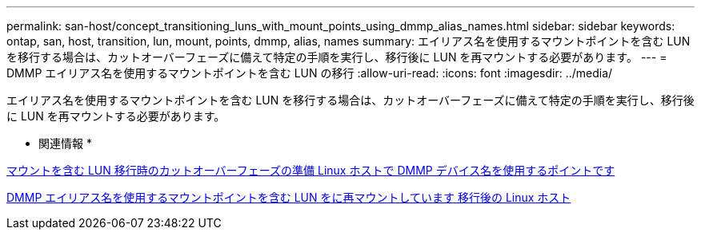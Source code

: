 ---
permalink: san-host/concept_transitioning_luns_with_mount_points_using_dmmp_alias_names.html 
sidebar: sidebar 
keywords: ontap, san, host, transition, lun, mount, points, dmmp, alias, names 
summary: エイリアス名を使用するマウントポイントを含む LUN を移行する場合は、カットオーバーフェーズに備えて特定の手順を実行し、移行後に LUN を再マウントする必要があります。 
---
= DMMP エイリアス名を使用するマウントポイントを含む LUN の移行
:allow-uri-read: 
:icons: font
:imagesdir: ../media/


[role="lead"]
エイリアス名を使用するマウントポイントを含む LUN を移行する場合は、カットオーバーフェーズに備えて特定の手順を実行し、移行後に LUN を再マウントする必要があります。

* 関連情報 *

xref:task_preparing_for_cutover_when_transitioning_luns_with_mounts_using_dmmp_aliases_on_linux_hosts.adoc[マウントを含む LUN 移行時のカットオーバーフェーズの準備 Linux ホストで DMMP デバイス名を使用するポイントです]

xref:task_remounting_luns_with_mount_point_using_dmmp_alias_name_on_linux_hosts_after_transition.adoc[DMMP エイリアス名を使用するマウントポイントを含む LUN をに再マウントしています 移行後の Linux ホスト]
